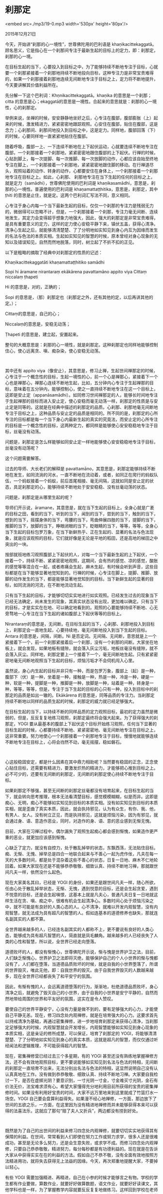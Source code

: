 * 刹那定

<embed src=./mp3/19-0.mp3 width='530px' height='80px'/>

2015年12月21日

今天，开始讲“刹那的心一境性”，世尊佛陀用的巴利语是
khaṇikacittekaggatā。顾名思义，它是指心在一个刹那间专注于最新生起的目标上的定力，即：刹那定，刹那的心一境。

在目标生起的当下，心要投入到目标之中，为了能够持续不断地专注于目标，心就要一个刹那紧接着一个刹那地持续不断地投向目标，这种专注力是非常宝贵难得的，如果一个刹那接着刹那地连续无间断地专注于目标之上，定力将不断地提升，今天要讲解其价值利益所在。

先分解一下这个巴利词：Khṇnikacittekaggatā。khaṇika
的意思是一个刹那；citta
的意思是心；ekaggatā的意思是一境性。合起来的意思就是：刹那的心一境性，心的刹那定。 

举例来说，坐禅的时候，安安静静地坐好之后，心专注在腹部，腹部膨胀（上）起来的时候，激发精进力，紧紧密密地跟踪观照。心安住在腹部，贴住在腹部，这是念力；心刹那间、刹那间地投入到目标之中，这是定力。同样地，腹部回落（下）的时候，心要同样地一直紧紧地贴住在腹部。 

随着呼吸，腹部一上、一下连续不断地在上下起伏运动，心就要连续不断地专注在腹部，一个刹那接着一个刹那地，紧紧密密地跟住腹部的上下起伏。行禅的时候，心贴到脚上，每一次提脚、每一次推脚、每一次放脚的动作，心都应该自始至终地专注在脚上，一个刹那接着一个刹那地，紧紧密密地跟住脚的移动。在行禅道尽头，观照站着的动作、转身的动作，心都要安住在身体上，一个刹那接着一个刹那地专注在目标之上。如此，心刹那、
刹那地专注在当下生起的任何的目标之上，就是定力（samādhi），世尊佛陀使用的巴利词是
khaṇikasamādhi，意思是，刹那的心一境性。普遍使用的巴利词是
khaṇamattaṭṭhitika，意思是，刹那定，其中ṭhiti
的意思是止住，就是定。这两个巴利词汇写法不同，意义相同。 

心专注于身心内每一个当下最新生起的目标，仅仅一个刹那的专注力是残弱无力的，微弱得可以忽略不计，但是，一个刹那接着一个刹那，专注力毫无间断、连续地发生，其定力会变得超乎想象力地强大，因此，强大的刹那定是非常宝贵难得，是具有重要意义的定力，这样的定力使心安稳平静下来，镇伏五盖，获得心清净。清净心生起之后，就能够清清楚楚、了了分明地如实知见到身心内互为因缘而发生的名法与色法的本质实相。生起如实知见的智慧的时候，原本曾经对身心现象的无知以及错误知见，自然而然地脱落，同时，树立起了不折不扣的正见。 

以下是粗略的摘取了经典中对刹那定的性质的记述：

Khaṇikacittekaggatāti khaṇamattaṭṭhitiko samādhi 

Sopi hi āramane nirantaraṃ ekākārena pavattamāno appito viya Cittaṃ
niccalaṃ ṭhapeti

Hi 的意思是，对的，正确的； 

Sopi
的意思是，（那）刹那定也（刹那定之外，还有其他的定，以后再讲其他的定。）； 

Cittaṃ的意思是，自己的心； 

Niccalaṃ的意思是，安稳无动荡； 

Ṭhapeti 的意思是，建立起，安置起来。 

整句的大概意思是：刹那的心一境性，就是刹那定。这种刹那定也同样地能够控制住心，使心远离贪、嗔、痴杂染，使心安稳无动荡。

[[./img/19-0.jpeg]]

 

其中还有 appito
viya（像安止），其意思是，修习止禅，生起世间禅那定的时候，心专注于一个概念性的目标，生起一境性的心，前一个心是禅那心，紧接着下一个心也是禅那心，禅那心连续不断地生起，比如，五分钟内心专注于生起禅那的目标，意味着在五分钟内，能够控制心，使之一直持续不断地专注在这一个目标上，这即是安止定（appanāsamādhi）。如同修习世间禅那定的人，能够长时间地专注于生起禅那的目标而进入安止定，使心安稳而毫无动荡一样，刹那定的性质是与安止定是同等的。这就是在经典中描述的刹那定的品质。心刹那、刹那地毫无间断地专注于目标之上，这种品质与安止定的品质是相同的。所不同的是，刹那定的心所专注的目标都是每一个当下身心内最新生起的真实的究竟法，而安止定的心所专注的目标是一个概念性的目标，这两种定力，都同样是能够使心安安稳稳地专注于目标，丝毫没有动荡。 

问题是，刹那定是怎么样能够如同安止定一样地能够使心安安稳稳地专注于目标，丝毫没有动荡呢？ 

这个问题需要解答。 

过去的导师、大长老们的解释是
pavattamāno，其意思是，刹那定能够持续不断地在发生，如同流淌的河水，一直不断地在流动着，或者，如同正在爬行的蚂蚁队伍，一个蚂蚁接着一个蚂蚁，前后首尾相接、毫无间隔，这就如同是安止定的状态，具足刹那定的心，能够持续不断地处于安安稳稳、没有丝毫动荡的状态。 

问题是，刹那定是从哪里生起的呢？ 

导师们开示说，āramane，其意思是，就在当下生起的目标上。全身心就是广袤的目标之田，看到的当下，听到的当下，闻到的当下，尝到的当下，触到的当下，想到的当下，摇摆身体的当下，弯腰的当下，弯曲伸展四肢的当下，提脚的当下，推脚的当下，放脚的当下，睁眼闭眼的当下，眨眼睛的当下，等等，等等，全身心当下生起的目标包罗万象，在当下新鲜热乎、正在生起的、显著的名法与色法现象，就是应该观照的目标，它们就好像是无论是平地的稻田，还是高地的梯田之中突出的一块。 

按部就班地练习观照腹部上下起伏的人，对每一个当下最新生起的上下起伏，一个接着一个，持续不断、紧紧密密地观照，这期间，会有热的感觉、凉的感觉，酸胀的感觉等等混合在一起，或者疼痛会生起，麻木生起，有时候会听到声音，这些目标都是在当下能够显著地觉知到的。行禅的时候，心专注在脚上，提脚、推脚、放脚的动作发生的当下，都是能够显著地觉知到的目标。当下新鲜生起的显著的目标，如同流淌的河流，在不断地流动生起。 

只有当下生起的目标，才能够切切实实地进行如实观照。已经发生过去的现象当下已经无法确定，尚未发生的现象，其真实状态没有出现，更加难以确定。只有当下的目标，才是实实在在地、可以确定地看到的。观照的心要能够持续不断地、心无旁骛地一心专注在当下生起的诸如腹部上下起伏等等的目标上。 

Nirantaraṃ的意思是，无间断。在目标生起的当下，心刹那、刹那地投入到目标上，刹那定会一直地生起，心要持续地，毫无间断地投入到当下生起的目标。Antara
的意思是，间隔，间断。Ni
是否定词。无间隔、无间断，意思就是上一个紧接着下一个，前一个刹那紧接着后一个刹那，没有一个刹那的间断。大家坐在地板上，就会发现，如果地板有缝隙，就会落入灰尘污垢，地板丝毫没有缝隙，就不会落入灰尘。同样地，刹那定要上一个接着下一个，毫无间断地生起。只有紧紧密密地毫无间断地观照当下生起的目标，烦恼污垢才不会伺机闯入心里。 

虽然说，身心内生起的目标并非只有一种，而是包罗万象，腹部上（起）是一种，腹部下（伏）是一种，坐着是一种，接触是一种，热是一种，冷是一种，硬是一种，软是一种，提脚是一种，推脚是一种，放脚是一种，站着是一种，转身是一种，等等，等等，但是，专注于当下生起的目标的心只有一种，投入到目标中的刹那定的品质是如出一辙的。Ekākārena
的意思是，同等品质的专注力。当刹那定持续不断地以同样的品质生起的时候，刹那定的威力就已经足够强大。 

在目标生起的当下，以持续不断的同样品质的定力观照目标，最初的定力虽然是微弱的，但是，反反复复地练习观照，刹那定最终将会强大起来。为了获得强大的刹那定，YOGI
要从最基本的腹部上下起伏这个目标开始练习观照，任何当下显著的目标生起的时候，心都要持续不断地、紧紧密密地、毫无间断地专注在目标之上，这非常重要。努力地使心一个刹那接着一个刹那地专注于目标，慢慢地就能够连续不断地专注在目标上，心将会岿然不动，毫无摇摆，稳如磐石。

 

[[./img/19-1.jpeg]]

心这般稳固安定，都是什么因素在其中鼎力相助呢？当然要有稳固的正念，正念使心贴住目标，还需要有精进力，要激发炽热的精进力，才能够把心推到目标之上。必不可少的，还要有无间断的刹那定，无间断的刹那定使心持续不断地专注于目标。 

如果刹那定不够强，甚至无间断的刹那定丝毫都没有培育起来，在目标生起的当下，就会转向思考推理，根本无法看清楚目标，感觉模模糊糊，似是而非。这即是痴心、无明，痴心不能够如实知见到目标的本质实相。没有如实知见到目标的本质实相，就是歪曲了真实本质，因此，就会执持邪见，认为有众生，有你、我、他，有男人、女人。没有树立正见，而是执持邪见，这就是烦恼污染，因为有邪见，就会通过身、语、意造作恶业，同时，对造作的身、语、意的恶业感到无惭无愧。 

目前，大家在习禅过程中，偶尔漏失了观照生起痴心都会感到惭愧，如果造作更严重的恶业，就更加应该感到惭愧。 

心缺乏了定力，就没有自控力，处于散乱掉举的状态，东飘西荡，无法贴住目标。痴、无惭、无愧、掉举总是四合一地联合起来与不善心一起为虎作伥，凡夫在每一天的大多数时间，都是处于混杂着这些不善心的状态，日复一日地、麻木不仁地轮回着。如果大家现在还是不能够恭恭敬敬、细致认真、持续不断地习禅，那就跟世间凡夫一样，依然没什么起色。 

现在大家美名其曰，已经是 YOGI
的身份，如果还是跟世间凡夫一样，随心所欲，任由心处于散乱掉举状态，无惭、无愧，遇到悦意的目标，还是会生起贪爱，遇到不悦意的目标，还是会生起嗔恨，这基本上就是凡夫心，普通凡夫日复一日地就这样生活在贪、嗔、痴之中，很难有机会生起清净心。多数时间心处于烦恼污染之中，就不可能是有良好的人类心态的人。心不清净，就难以开发内观智慧，没有内观智慧，就无法成为具有超凡的智慧的人。假如连基本的道德修养也缺失，那就连名副其实的人都不算。 

全世界越来越多的人，已经连名副其实的人都称不上，更不要说有良好的人类心态，能够成为具有超凡智慧的人，简直就是凤毛麟角。越来越多的人已经丧失了人类的心性和智慧，所以说，全世界已经走向堕落。

道德败坏的人，都没有惭愧心，世尊佛陀开示说，惭与愧是世界护卫之法，目前，人们缺乏惭愧心，世界护卫之法即将灭绝，能够保护自己的个人小世界的惭与愧都没有了，人们都在堕落，当道德品质败坏的时候，就是自我的小世界堕落了，所谓的世界毁灭，唯此无他，即：自我世界的毁灭。由于自我世界毁灭的人数越来越多，现在全世界已经都丧失了和平安宁的氛围。 

因此，有惭有愧的人，会远离道德堕落的行为，渐渐地，杜绝道德品质败坏，身心清净之后，就避免了毁灭自己的小世界，由于自我的小世界是安宁平静的，自然而然地带给周围的世界和平友好的氛围，这实在是令人赞叹。 

要使自己的世界平静安宁，心没有力量是做不到的，要有足够强大的心力，才能使自己平静无恙。现在，修习四念处内观禅修，就是在培育强大的心力。这要求首先以持戒清净为基础，再通过密集禅修，进一步地培育刹那定来获得心清净，当刹那定足够强大的时候，内观智慧就会开发增长，内观智慧能够如实知见到身心现象的本质实相，这是亲证的修所成慧，可以保证，培育了刹那定的
YOGI，将能够清清楚楚、了了分明地如实知见到身心的真实本质，这就是超凡的智慧，而仅仅通过听经闻法和逻辑推理，不可能获得超凡的智慧。 

[[./img/19-2.jpeg]]

现在，密集禅修营已经过去三个多星期，有的 YOGI
甚至还没有熟练地掌握禅修方法，还不会有效地观照目标，更不要说能够如实知见到名法与色法的特相，无间断的刹那定一直培育不出来，无法分别出名法与色法的特相，这显然说明自己没有认认真真地在工作。没有做到恭恭敬敬、细致认真、持续不断地习禅。大家要自我检讨一下，是否在虚掷光阴？要意识到，一寸光阴一寸金，寸金难买寸光阴，金石有价法无价，法宝难求须有心。希望大家懂得充分地利用目前所获得的宝贵的密集禅修时间。如果没有利用好宝贵的时间，大家不远万里地来到这里就成了竹篮打水一场空。YOGI
自己要会盘算利益得失。如果漫不经心地禅修，一方面，那边放下了世间的五欲之乐，一方面，在这里因为没有精进地禅修而并未能够获得本来可以获得的法喜法乐，这就应了那句“赔了夫人又折兵”，两边都没有捞到好处。

 

既然是为了自己的出世间的利益来修习四念处内观禅修，就要切切实实地获得其有保障的利益。在世间，常常看到人们即使在努力工作或努力求学，很多人还是很难成功，甚至是无论多么努力，还是会生意失败，或求学不成。而修习四念处内观禅修，只要自己恭恭敬敬，精进努力，每分每秒都是有功德利益的。现在就是在告诉大家从中获得实实在在的利益的方法。假如自己不恭不敬，没有全面有效地按照方法精进用功，就将失去获得无上法益的因缘。今天，再次郑重地提醒大家，不要掉以轻心。 

有些 YOGI
需要加强精进、再精进，自己在小参的时候才能够言之有物。学校的学生都有作业要做，算数作业，就要好好做算数题，语文作业，就要好好读课文，其他学科也是一样，为了掌握教学内容就要反反复复地做练习。这样回到学校在老师面前就会非常自信勇敢，因为，自己都理解掌握了，不怕回答老师提问。如果给学生留了作业，学生不去好好做作业，那就不是好学生。修习四念处内观禅修也是一样的，禅师们告诉
YOGI 每天要观照目标，如果 YOGI
没有正念，不练习时时刻刻地观照，就没有在好好做作业。禅师对这种 YOGI
就不会感到满意，就好像学生回到学校交不上作业，老师们都不会感到满意一样。禅师们不满意，倒不是说因为自己心里生气愤怒，而是希望学生们精进习禅，不断地开发增长内观智慧，直至最终成就。 

今天开示的刹那定，到底多么可贵，大家自己斟酌。一个刹那接着一个刹那地连续无间断地生起的刹那定，其性质与安止定是相同的。下一次以教理结合实修，为大家继续开示刹那定。 

关于是否需要在心中默默标记目标呢？以及是否不要标记目标，就这样顺其自然地看着目标观照呢？这些问题也将会明确地给予回答。因为，有的
YOGI
不想做标记，他们认为，就像旁观者一样地看着目标生起没有什么不好。YOGI
新人初初习禅的时候，没有标记目标，到底有什么弊端，标记目标，又有什么利益，等等，改天再讲解。

希望大家真的能够精进用功，还有很多宝贵时间，请务必珍惜。今天就到此。

--------------

